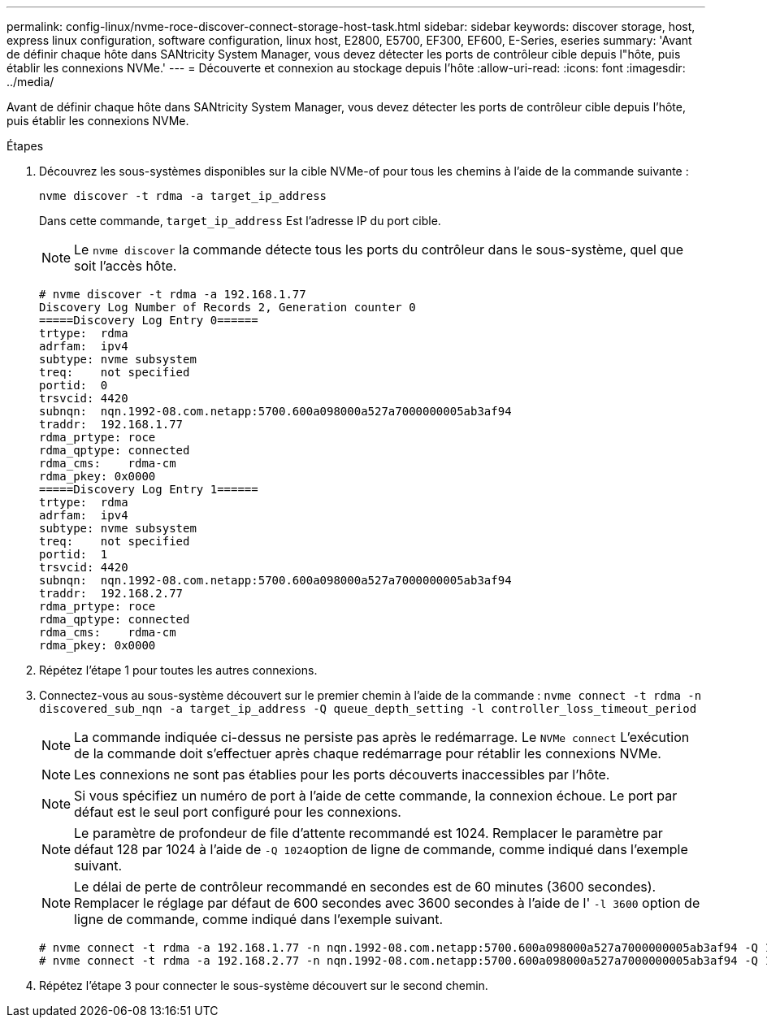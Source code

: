 ---
permalink: config-linux/nvme-roce-discover-connect-storage-host-task.html 
sidebar: sidebar 
keywords: discover storage, host, express linux configuration, software configuration, linux host, E2800, E5700, EF300, EF600, E-Series, eseries 
summary: 'Avant de définir chaque hôte dans SANtricity System Manager, vous devez détecter les ports de contrôleur cible depuis l"hôte, puis établir les connexions NVMe.' 
---
= Découverte et connexion au stockage depuis l'hôte
:allow-uri-read: 
:icons: font
:imagesdir: ../media/


[role="lead"]
Avant de définir chaque hôte dans SANtricity System Manager, vous devez détecter les ports de contrôleur cible depuis l'hôte, puis établir les connexions NVMe.

.Étapes
. Découvrez les sous-systèmes disponibles sur la cible NVMe-of pour tous les chemins à l'aide de la commande suivante :
+
[listing]
----
nvme discover -t rdma -a target_ip_address
----
+
Dans cette commande, `target_ip_address` Est l'adresse IP du port cible.

+

NOTE: Le `nvme discover` la commande détecte tous les ports du contrôleur dans le sous-système, quel que soit l'accès hôte.

+
[listing]
----
# nvme discover -t rdma -a 192.168.1.77
Discovery Log Number of Records 2, Generation counter 0
=====Discovery Log Entry 0======
trtype:  rdma
adrfam:  ipv4
subtype: nvme subsystem
treq:    not specified
portid:  0
trsvcid: 4420
subnqn:  nqn.1992-08.com.netapp:5700.600a098000a527a7000000005ab3af94
traddr:  192.168.1.77
rdma_prtype: roce
rdma_qptype: connected
rdma_cms:    rdma-cm
rdma_pkey: 0x0000
=====Discovery Log Entry 1======
trtype:  rdma
adrfam:  ipv4
subtype: nvme subsystem
treq:    not specified
portid:  1
trsvcid: 4420
subnqn:  nqn.1992-08.com.netapp:5700.600a098000a527a7000000005ab3af94
traddr:  192.168.2.77
rdma_prtype: roce
rdma_qptype: connected
rdma_cms:    rdma-cm
rdma_pkey: 0x0000
----
. Répétez l'étape 1 pour toutes les autres connexions.
. Connectez-vous au sous-système découvert sur le premier chemin à l'aide de la commande : `nvme connect -t rdma -n discovered_sub_nqn -a target_ip_address -Q queue_depth_setting -l controller_loss_timeout_period`
+

NOTE: La commande indiquée ci-dessus ne persiste pas après le redémarrage. Le `NVMe connect` L'exécution de la commande doit s'effectuer après chaque redémarrage pour rétablir les connexions NVMe.

+

NOTE: Les connexions ne sont pas établies pour les ports découverts inaccessibles par l'hôte.

+

NOTE: Si vous spécifiez un numéro de port à l'aide de cette commande, la connexion échoue. Le port par défaut est le seul port configuré pour les connexions.

+

NOTE: Le paramètre de profondeur de file d'attente recommandé est 1024. Remplacer le paramètre par défaut 128 par 1024 à l'aide de ``-Q 1024``option de ligne de commande, comme indiqué dans l'exemple suivant.

+

NOTE: Le délai de perte de contrôleur recommandé en secondes est de 60 minutes (3600 secondes). Remplacer le réglage par défaut de 600 secondes avec 3600 secondes à l'aide de l' `-l 3600` option de ligne de commande, comme indiqué dans l'exemple suivant.

+
[listing]
----
# nvme connect -t rdma -a 192.168.1.77 -n nqn.1992-08.com.netapp:5700.600a098000a527a7000000005ab3af94 -Q 1024 -l 3600
# nvme connect -t rdma -a 192.168.2.77 -n nqn.1992-08.com.netapp:5700.600a098000a527a7000000005ab3af94 -Q 1024 -l 3600
----
. Répétez l'étape 3 pour connecter le sous-système découvert sur le second chemin.

